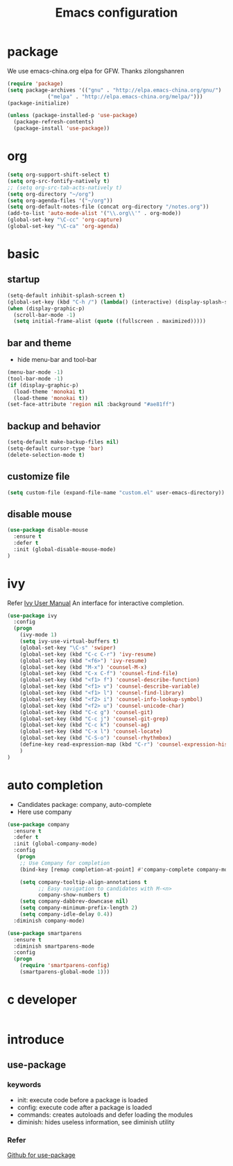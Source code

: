 #+TITLE: Emacs configuration

#+STARTUP: overview

* package
We use emacs-china.org elpa for GFW. Thanks zilongshanren
#+BEGIN_SRC emacs-lisp
(require 'package)
(setq package-archives '(("gnu" . "http://elpa.emacs-china.org/gnu/")
			 ("melpa" . "http://elpa.emacs-china.org/melpa/")))
(package-initialize)

(unless (package-installed-p 'use-package)
  (package-refresh-contents)
  (package-install 'use-package))
#+END_SRC

* org
#+BEGIN_SRC emacs-lisp
(setq org-support-shift-select t)
(setq org-src-fontify-natively t)
;; (setq org-src-tab-acts-natively t)
(setq org-directory "~/org")
(setq org-agenda-files '("~/org"))
(setq org-default-notes-file (concat org-directory "/notes.org"))
(add-to-list 'auto-mode-alist '("\\.org\\'" . org-mode))
(global-set-key "\C-cc" 'org-capture)
(global-set-key "\C-ca" 'org-agenda)
#+END_SRC

* basic
** startup
#+BEGIN_SRC emacs-lisp
(setq-default inhibit-splash-screen t)
(global-set-key (kbd "C-h /") (lambda() (interactive) (display-splash-screen)))
(when (display-graphic-p)
  (scroll-bar-mode -1)
  (setq initial-frame-alist (quote ((fullscreen . maximized)))))
#+END_SRC

** bar and theme
- hide menu-bar and tool-bar
#+BEGIN_SRC emacs-lisp
(menu-bar-mode -1)
(tool-bar-mode -1)
(if (display-graphic-p)
  (load-theme 'monokai t)
  (load-theme 'monokai t))
(set-face-attribute 'region nil :background "#ae81ff")
#+END_SRC

** backup and behavior
#+BEGIN_SRC emacs-lisp
(setq-default make-backup-files nil)
(setq-default cursor-type 'bar)
(delete-selection-mode t)
#+END_SRC
** customize file
#+BEGIN_SRC emacs-lisp
(setq custom-file (expand-file-name "custom.el" user-emacs-directory))
#+END_SRC
** disable mouse
#+BEGIN_SRC emacs-lisp
(use-package disable-mouse
  :ensure t
  :defer t
  :init (global-disable-mouse-mode)
)
#+END_SRC
* ivy
Refer [[http://oremacs.com/swiper/][Ivy User Manual]]
An interface for interactive completion.
#+BEGIN_SRC emacs-lisp
  (use-package ivy
    :config
    (progn
      (ivy-mode 1)
      (setq ivy-use-virtual-buffers t)
      (global-set-key "\C-s" 'swiper)
      (global-set-key (kbd "C-c C-r") 'ivy-resume)
      (global-set-key (kbd "<f6>") 'ivy-resume)
      (global-set-key (kbd "M-x") 'counsel-M-x)
      (global-set-key (kbd "C-x C-f") 'counsel-find-file)
      (global-set-key (kbd "<f1> f") 'counsel-describe-function)
      (global-set-key (kbd "<f1> v") 'counsel-describe-variable)
      (global-set-key (kbd "<f1> l") 'counsel-find-library)
      (global-set-key (kbd "<f2> i") 'counsel-info-lookup-symbol)
      (global-set-key (kbd "<f2> u") 'counsel-unicode-char)
      (global-set-key (kbd "C-c g") 'counsel-git)
      (global-set-key (kbd "C-c j") 'counsel-git-grep)
      (global-set-key (kbd "C-c k") 'counsel-ag)
      (global-set-key (kbd "C-x l") 'counsel-locate)
      (global-set-key (kbd "C-S-o") 'counsel-rhythmbox)
      (define-key read-expression-map (kbd "C-r") 'counsel-expression-history)
      )
  )
#+END_SRC
* auto completion
- Candidates package: company, auto-complete
- Here use company
#+BEGIN_SRC emacs-lisp
(use-package company
  :ensure t
  :defer t
  :init (global-company-mode)
  :config
   (progn
    ;; Use Company for completion
    (bind-key [remap completion-at-point] #'company-complete company-mode-map)

    (setq company-tooltip-align-annotations t
          ;; Easy navigation to candidates with M-<n>
          company-show-numbers t)
    (setq company-dabbrev-downcase nil)
    (setq company-minimum-prefix-length 2)
    (setq company-idle-delay 0.4))
  :diminish company-mode)

(use-package smartparens
  :ensure t
  :diminish smartparens-mode
  :config
  (progn
    (require 'smartparens-config)
    (smartparens-global-mode 1)))
#+END_SRC
* c developer
#+BEGIN_SRC emacs-lisp
#+END_SRC
* introduce
** use-package
*** keywords
- init: execute code before a package is loaded
- config: execute code after a package is loaded
- commands: creates autoloads and defer loading the modules
- diminish: hides useless information, see diminish utility
*** Refer
[[https://github.com/jwiegley/use-package][Github for use-package]]
